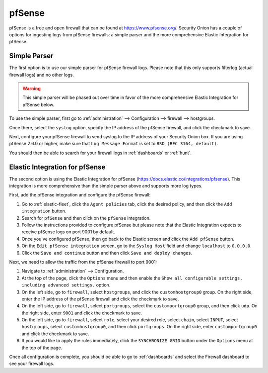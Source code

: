 .. _pfsense:

pfSense
=======

pfSense is a free and open firewall that can be found at https://www.pfsense.org/. Security Onion has a couple of options for ingesting logs from pfSense firewalls: a simple parser and the more comprehensive Elastic Integration for pfSense.

Simple Parser
-------------

The first option is to use our simple parser for pfSense firewall logs. Please note that this only supports filterlog (actual firewall logs) and no other logs.

.. warning::

    This simple parser will be phased out over time in favor of the more comprehensive Elastic Integration for pfSense below.

To use the simple parser, first go to :ref:`administration` --> Configuration --> firewall --> hostgroups. 

.. image:: images/config-item-firewall.png
  :target: _images/config-item-firewall.png
   
Once there, select the ``syslog`` option, specify the IP address of the pfSense firewall, and click the checkmark to save.
   
Next, configure your pfSense firewall to send syslog to the IP address of your Security Onion box. If you are using pfSense 2.6.0 or higher, make sure that ``Log Message Format`` is set to ``BSD (RFC 3164, default)``. 

You should then be able to search for your firewall logs in :ref:`dashboards` or :ref:`hunt`.

Elastic Integration for pfSense
-------------------------------

The second option is using the Elastic Integration for pfSense (https://docs.elastic.co/integrations/pfsense). This integration is more comprehensive than the simple parser above and supports more log types.

First, add the pfSense integration and configure the pfSense firewall:

#. Go to :ref:`elastic-fleet`, click the ``Agent policies`` tab, click the desired policy, and then click the ``Add integration`` button.
#. Search for ``pfSense`` and then click on the ``pfSense`` integration.
#. Follow the instructions provided to configure pfSense but please note that the Elastic Integration expects to receive pfSense logs on port 9001 by default.
#. Once you've configured pfSense, then go back to the Elastic screen and click the ``Add pfSense`` button.
#. On the ``Edit pfSense integration`` screen, go to the ``Syslog Host`` field and change ``localhost`` to ``0.0.0.0``.
#. Click the ``Save and continue`` button and then click ``Save and deploy changes``.

Next, we need to allow the traffic from the pfSense firewall to port 9001:

#. Navigate to :ref:`administration` --> Configuration.
#. At the top of the page, click the ``Options`` menu and then enable the ``Show all configurable settings, including advanced settings.`` option.
#. On the left side, go to ``firewall``, select ``hostgroups``, and click the ``customhostgroup0`` group. On the right side, enter the IP address of the pfSense firewall and click the checkmark to save.
#. On the left side, go to ``firewall``, select ``portgroups``, select the ``customportgroup0`` group, and then click ``udp``. On the right side, enter ``9001`` and click the checkmark to save.
#. On the left side, go to ``firewall``, select ``role``, select your desired role, select ``chain``, select ``INPUT``, select ``hostgroups``, select ``customhostgroup0``, and then click ``portgroups``. On the right side, enter ``customportgroup0`` and click the checkmark to save.
#. If you would like to apply the rules immediately, click the ``SYNCHRONIZE GRID`` button under the ``Options`` menu at the top of the page.

Once all configuration is complete, you should be able to go to :ref:`dashboards` and select the Firewall dashboard to see your firewall logs.
